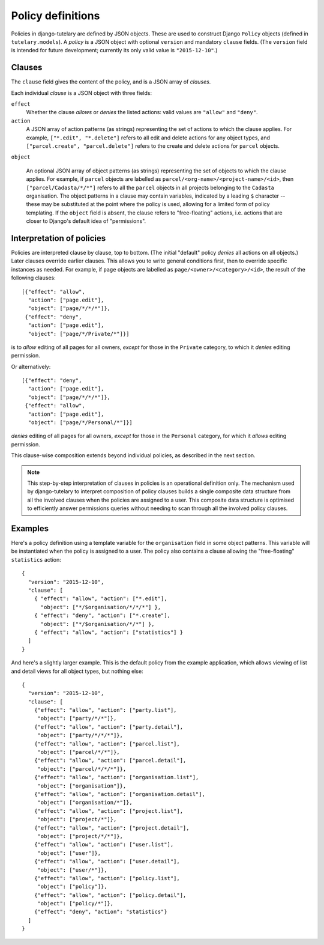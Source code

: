 .. _guide_policy_definitions:

Policy definitions
==================

Policies in django-tutelary are defined by JSON objects.  These are
used to construct Django ``Policy`` objects (defined in
``tutelary.models``).  A *policy* is a JSON object with optional
``version`` and mandatory ``clause`` fields.  (The ``version`` field
is intended for future development; currently its only valid value is
``"2015-12-10"``.)

Clauses
-------

The ``clause`` field gives the content of the policy, and is a JSON
array of *clauses*.

Each individual *clause* is a JSON object with three fields:

``effect``
  Whether the clause *allows* or *denies* the listed actions: valid
  values are ``"allow"`` and ``"deny"``.

``action``
  A JSON array of action patterns (as strings) representing the set of
  actions to which the clause applies.  For example, ``["*.edit",
  "*.delete"]`` refers to all edit and delete actions for any object
  types, and ``["parcel.create", "parcel.delete"]`` refers to the
  create and delete actions for ``parcel`` objects.

``object``

  An optional JSON array of object patterns (as strings) representing
  the set of objects to which the clause applies.  For example, if
  ``parcel`` objects are labelled as
  ``parcel/<org-name>/<project-name>/<id>``, then
  ``["parcel/Cadasta/*/*"]`` refers to all the ``parcel`` objects in
  all projects belonging to the ``Cadasta`` organisation.  The object
  patterns in a clause may contain variables, indicated by a leading
  ``$`` character -- these may be substituted at the point where the
  policy is used, allowing for a limited form of policy templating.
  If the ``object`` field is absent, the clause refers to
  "free-floating" actions, i.e. actions that are closer to Django's
  default idea of "permissions".

Interpretation of policies
--------------------------

Policies are interpreted clause by clause, top to bottom.  (The
initial "default" policy *denies* all actions on all objects.)  Later
clauses override earlier clauses.  This allows you to write general
conditions first, then to override specific instances as needed.  For
example, if ``page`` objects are labelled as
``page/<owner>/<category>/<id>``, the result of the following
clauses::

  [{"effect": "allow",
    "action": ["page.edit"],
    "object": ["page/*/*/*"]},
   {"effect": "deny",
    "action": ["page.edit"],
    "object": ["page/*/Private/*"]}]

is to *allow* editing of all pages for all owners, *except* for those
in the ``Private`` category, to which it *denies* editing permission.

Or alternatively::

  [{"effect": "deny",
    "action": ["page.edit"],
    "object": ["page/*/*/*"]},
   {"effect": "allow",
    "action": ["page.edit"],
    "object": ["page/*/Personal/*"]}]

*denies* editing of all pages for all owners, *except* for those in
the ``Personal`` category, for which it *allows* editing permission.

This clause-wise composition extends beyond individual policies, as
described in the next section.

.. note:: This step-by-step interpretation of clauses in policies is
          an operational definition only.  The mechanism used by
          django-tutelary to interpret composition of policy clauses
          builds a single composite data structure from all the
          involved clauses when the policies are assigned to a user.
          This composite data structure is optimised to efficiently
          answer permissions queries without needing to scan through
          all the involved policy clauses.

Examples
--------

Here's a policy definition using a template variable for the
``organisation`` field in some object patterns.  This variable will be
instantiated when the policy is assigned to a user.  The policy also
contains a clause allowing the "free-floating" ``statistics`` action::

  {
    "version": "2015-12-10",
    "clause": [
      { "effect": "allow", "action": ["*.edit"],
        "object": ["*/$organisation/*/*/*"] },
      { "effect": "deny", "action": ["*.create"],
        "object": ["*/$organisation/*/*"] },
      { "effect": "allow", "action": ["statistics"] }
    ]
  }

And here's a slightly larger example.  This is the default policy from
the example application, which allows viewing of list and detail views
for all object types, but nothing else::

  {
    "version": "2015-12-10",
    "clause": [
      {"effect": "allow", "action": ["party.list"],
       "object": ["party/*/*"]},
      {"effect": "allow", "action": ["party.detail"],
       "object": ["party/*/*/*"]},
      {"effect": "allow", "action": ["parcel.list"],
       "object": ["parcel/*/*"]},
      {"effect": "allow", "action": ["parcel.detail"],
       "object": ["parcel/*/*/*"]},
      {"effect": "allow", "action": ["organisation.list"],
       "object": ["organisation"]},
      {"effect": "allow", "action": ["organisation.detail"],
       "object": ["organisation/*"]},
      {"effect": "allow", "action": ["project.list"],
       "object": ["project/*"]},
      {"effect": "allow", "action": ["project.detail"],
       "object": ["project/*/*"]},
      {"effect": "allow", "action": ["user.list"],
       "object": ["user"]},
      {"effect": "allow", "action": ["user.detail"],
       "object": ["user/*"]},
      {"effect": "allow", "action": ["policy.list"],
       "object": ["policy"]},
      {"effect": "allow", "action": ["policy.detail"],
       "object": ["policy/*"]},
      {"effect": "deny", "action": "statistics"}
    ]
  }
